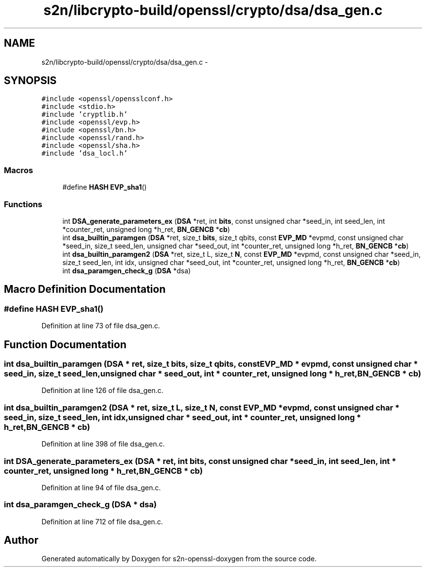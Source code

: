 .TH "s2n/libcrypto-build/openssl/crypto/dsa/dsa_gen.c" 3 "Thu Jun 30 2016" "s2n-openssl-doxygen" \" -*- nroff -*-
.ad l
.nh
.SH NAME
s2n/libcrypto-build/openssl/crypto/dsa/dsa_gen.c \- 
.SH SYNOPSIS
.br
.PP
\fC#include <openssl/opensslconf\&.h>\fP
.br
\fC#include <stdio\&.h>\fP
.br
\fC#include 'cryptlib\&.h'\fP
.br
\fC#include <openssl/evp\&.h>\fP
.br
\fC#include <openssl/bn\&.h>\fP
.br
\fC#include <openssl/rand\&.h>\fP
.br
\fC#include <openssl/sha\&.h>\fP
.br
\fC#include 'dsa_locl\&.h'\fP
.br

.SS "Macros"

.in +1c
.ti -1c
.RI "#define \fBHASH\fP   \fBEVP_sha1\fP()"
.br
.in -1c
.SS "Functions"

.in +1c
.ti -1c
.RI "int \fBDSA_generate_parameters_ex\fP (\fBDSA\fP *ret, int \fBbits\fP, const unsigned char *seed_in, int seed_len, int *counter_ret, unsigned long *h_ret, \fBBN_GENCB\fP *\fBcb\fP)"
.br
.ti -1c
.RI "int \fBdsa_builtin_paramgen\fP (\fBDSA\fP *ret, size_t \fBbits\fP, size_t qbits, const \fBEVP_MD\fP *evpmd, const unsigned char *seed_in, size_t seed_len, unsigned char *seed_out, int *counter_ret, unsigned long *h_ret, \fBBN_GENCB\fP *\fBcb\fP)"
.br
.ti -1c
.RI "int \fBdsa_builtin_paramgen2\fP (\fBDSA\fP *ret, size_t L, size_t \fBN\fP, const \fBEVP_MD\fP *evpmd, const unsigned char *seed_in, size_t seed_len, int idx, unsigned char *seed_out, int *counter_ret, unsigned long *h_ret, \fBBN_GENCB\fP *\fBcb\fP)"
.br
.ti -1c
.RI "int \fBdsa_paramgen_check_g\fP (\fBDSA\fP *dsa)"
.br
.in -1c
.SH "Macro Definition Documentation"
.PP 
.SS "#define HASH   \fBEVP_sha1\fP()"

.PP
Definition at line 73 of file dsa_gen\&.c\&.
.SH "Function Documentation"
.PP 
.SS "int dsa_builtin_paramgen (\fBDSA\fP * ret, size_t bits, size_t qbits, const \fBEVP_MD\fP * evpmd, const unsigned char * seed_in, size_t seed_len, unsigned char * seed_out, int * counter_ret, unsigned long * h_ret, \fBBN_GENCB\fP * cb)"

.PP
Definition at line 126 of file dsa_gen\&.c\&.
.SS "int dsa_builtin_paramgen2 (\fBDSA\fP * ret, size_t L, size_t N, const \fBEVP_MD\fP * evpmd, const unsigned char * seed_in, size_t seed_len, int idx, unsigned char * seed_out, int * counter_ret, unsigned long * h_ret, \fBBN_GENCB\fP * cb)"

.PP
Definition at line 398 of file dsa_gen\&.c\&.
.SS "int DSA_generate_parameters_ex (\fBDSA\fP * ret, int bits, const unsigned char * seed_in, int seed_len, int * counter_ret, unsigned long * h_ret, \fBBN_GENCB\fP * cb)"

.PP
Definition at line 94 of file dsa_gen\&.c\&.
.SS "int dsa_paramgen_check_g (\fBDSA\fP * dsa)"

.PP
Definition at line 712 of file dsa_gen\&.c\&.
.SH "Author"
.PP 
Generated automatically by Doxygen for s2n-openssl-doxygen from the source code\&.
